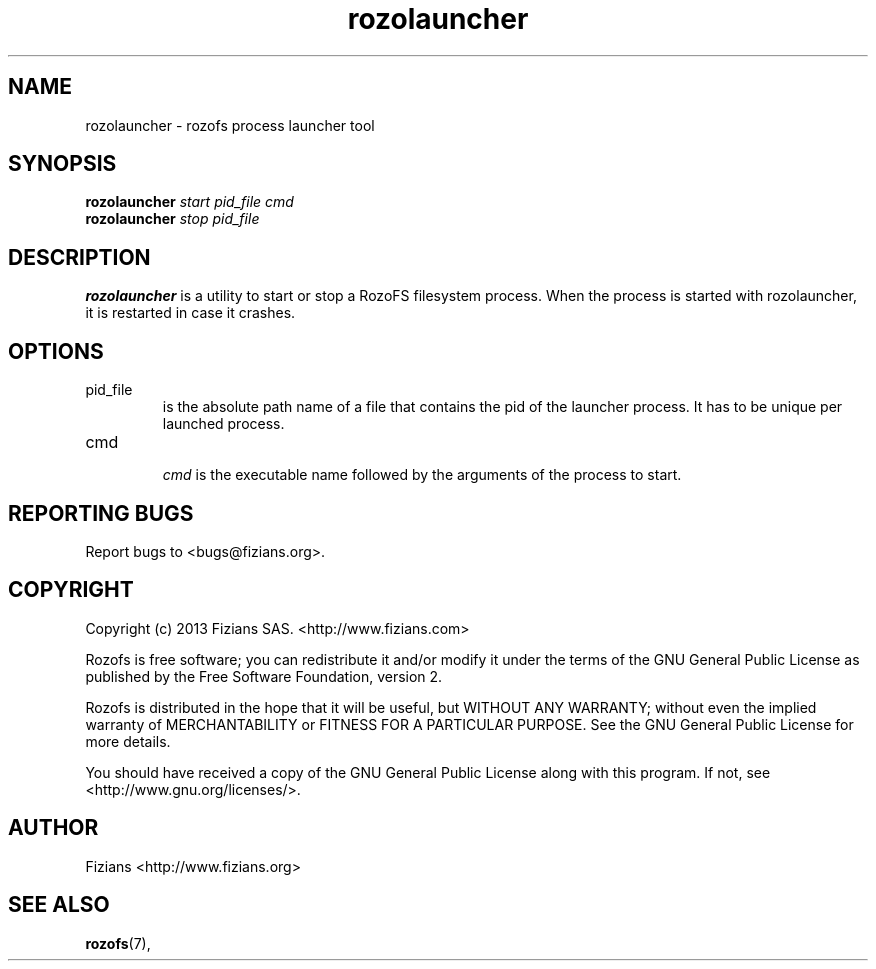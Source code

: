 .\" Process this file with
.\" groff -man -Tascii rozolauncher.8
.\"
.TH rozolauncher 8 "JUNE 2014" Rozofs "User Manuals"
.SH NAME
rozolauncher \- rozofs process launcher tool
.SH SYNOPSIS
.B rozolauncher
.I start pid_file cmd
.RS
.RE
.B rozolauncher
.I stop  pid_file
.B
.SH DESCRIPTION
.B rozolauncher
is a utility to start or stop a RozoFS filesystem process. 
When the process is started with rozolauncher, it is restarted in case it crashes.
.SH OPTIONS
.IP "pid_file"
.RS
is the absolute path name of a file that contains the pid of the launcher process. It has to be unique per launched process. 
.RE
.IP "cmd"
.RS
.I cmd
is the executable name followed by the arguments of the process to start.
.RE
.\".SH ENVIRONMENT
.\".SH DIAGNOSTICS
.SH "REPORTING BUGS"
Report bugs to <bugs@fizians.org>.
.SH COPYRIGHT
Copyright (c) 2013 Fizians SAS. <http://www.fizians.com>

Rozofs is free software; you can redistribute it and/or modify
it under the terms of the GNU General Public License as published
by the Free Software Foundation, version 2.

Rozofs is distributed in the hope that it will be useful, but
WITHOUT ANY WARRANTY; without even the implied warranty of
MERCHANTABILITY or FITNESS FOR A PARTICULAR PURPOSE.  See the GNU
General Public License for more details.

You should have received a copy of the GNU General Public License
along with this program.  If not, see <http://www.gnu.org/licenses/>.
.SH AUTHOR
Fizians <http://www.fizians.org>
.SH "SEE ALSO"
.BR rozofs (7),
